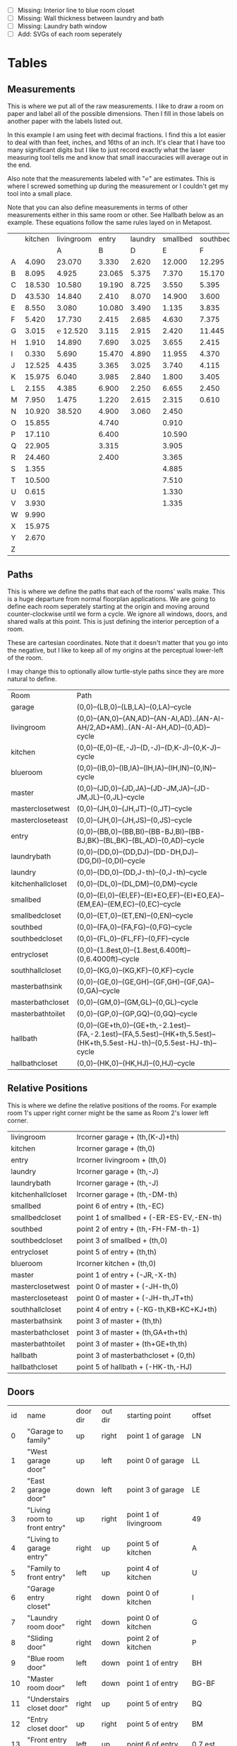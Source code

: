 


- [ ] Missing: Interior line to blue room closet
- [ ] Missing: Wall thickness between laundry and bath
- [ ] Missing: Laundry bath window
- [ ] Add: SVGs of each room seperately  

* Tables
** Measurements

This is where we put all of the raw measurements. I like to draw a
room on paper and label all of the possible dimensions. Then I fill
in those labels on another paper with the labels listed out.

In this example I am using feet with decimal fractions. I find this a
lot easier to deal with than feet, inches, and 16ths of an inch. It's
clear that I have too many significant digits but I like to just
record exactly what the laser measuring tool tells me and know that
small inaccuracies will average out in the end.

Also note that the measurements labeled with "℮" are estimates. This
is where I screwed something up during the measurement or I couldn't
get my tool into a small place.

Note that you can also define measurements in terms of other
measurements either in this same room or other. See Hallbath
below as an example. These equations follow the same rules
layed on in Metapost.

#+name: Measurements
|   | kitchen | livingroom |  entry | laundry | smallbed | southbed | master | masterbath | hallbath | blueroom | southhall | garage | recroom | trollroom | chimneyroom | garageattic |
|   |         |          A |      B |       D |        E |        F |      J |          G |        H |        I |         K |      L | M       | P         | N           | O           |
| A |   4.090 |     23.070 |  3.330 |   2.620 |   12.000 |   12.295 | 12.435 |      3.095 |   12.290 |   15.985 |     4.955 | 27.415 |         |           |             |             |
| B |   8.095 |      4.925 | 23.065 |   5.375 |    7.370 |   15.170 |  4.315 |     ℮ 4/12 |    7.110 |   10.990 |     1.030 | 26.160 |         |           |             |             |
| C |  18.530 |     10.580 | 19.190 |   8.725 |    3.550 |    5.395 |  4.960 |      2.415 |    9.325 |    1.535 |     2.415 |  4.040 |         |           |             |             |
| D |  43.530 |     14.840 |  2.410 |   8.070 |   14.900 |    3.600 | 16.500 |     ℮ 4/12 |    4.815 |    1.520 |     1.215 |  1.305 |         |           |             |             |
| E |   8.550 |      3.080 | 10.080 |   3.490 |    1.135 |    3.835 | 19.405 |      6.920 |    3.170 |    2.950 |     1.915 |  3.955 |         |           |             |             |
| F |   5.420 |     17.730 |  2.415 |   2.685 |    4.630 |    7.375 |  1.490 |      2.420 |    3.095 |    0.990 |     2.495 | 13.115 |         |           |             |             |
| G |   3.015 |   ℮ 12.520 |  3.115 |   2.915 |    2.420 |   11.445 |  4.805 |      2.075 |    1.270 |    0.565 |     1.595 | 13.085 |         |           |             |             |
| H |   1.910 |     14.890 |  7.690 |   3.025 |    3.655 |    2.415 |  2.450 |      9.005 |    2.925 |    7.455 |           |        |         |           |             |             |
| I |   0.330 |      5.690 | 15.470 |   4.890 |   11.955 |    4.370 |  1.040 |      4.465 |    2.260 |    5.895 |           |  3.380 |         |           |             |             |
| J |  12.525 |      4.435 |  3.365 |   3.025 |    3.740 |    4.115 |  2.340 |      0.790 |    2.010 |    7.025 |     0.555 |  3.380 |         |           |             |             |
| K |  15.975 |      6.040 |  3.985 |   2.840 |    1.800 |    3.405 |  0.825 |      1.245 |    2.530 |    0.560 |           |  3.640 |         |           |             |             |
| L |   2.155 |      4.385 |  6.900 |   2.250 |    6.655 |    2.450 | 15.975 |      5.440 |          |    0.565 |     0.590 |  3.780 |         |           |             |             |
| M |   7.950 |      1.475 |  1.220 |   2.615 |    2.315 |    0.610 | 12.690 |      2.000 |          |    2.485 |     9.420 | 12.180 |         |           |             |             |
| N |  10.920 |     38.520 |  4.900 |   3.060 |    2.450 |          |  6.715 |     12.235 |    0.745 |   13.260 |           |  0.570 |         |           |             |             |
| O |  15.855 |            |  4.740 |         |    0.910 |          |  0.785 |      3.020 |    1.915 |          |           |  2.670 |         |           |             |             |
| P |  17.110 |            |  6.400 |         |   10.590 |          | ℮ 4/12 |      4.880 |          |          |           |  5.395 |         |           |             |             |
| Q |  22.905 |            |  3.315 |         |    3.905 |          | ℮ 8/12 |      6.830 |    2.425 |          |           | 15.485 |         |           |             |             |
| R |  24.460 |            |  2.400 |         |    3.365 |          |  3.785 |      0.825 |    6.240 |          |           |  2.850 |         |           |             |             |
| S |   1.355 |            |        |         |    4.885 |          |  7.560 |      3.700 | HT-HE-HI |          |           |  2.600 |         |           |             |             |
| T |  10.500 |            |        |         |    7.510 |          |  8.005 |     ℮ 4/12 | HF+HH+HG |          |           |        |         |           |             |             |
| U |   0.615 |            |        |         |    1.330 |          |        |      5.010 |          |          |           |        |         |           |             |             |
| V |   3.930 |            |        |         |    1.335 |          |        |            |          |          |           |        |         |           |             |             |
| W |   9.990 |            |        |         |          |          |        |            |          |          |           |        |         |           |             |             |
| X |  15.975 |            |        |         |          |          |        |            |          |          |           |        |         |           |             |             |
| Y |   2.670 |            |        |         |          |          |        |            |          |          |           |        |         |           |             |             |
| Z |         |            |        |         |          |          |        |            |          |          |           |        |         |           |             |             |

** Paths

This is where we define the paths that each of the rooms' walls make.
This is a huge departure from normal floorplan applications. We are
going to define each room seperately starting at the origin and moving
around counter-clockwise until we form a cycle. We ignore all windows,
doors, and shared walls at this point. This is just defining the
interior perception of a room.

These are cartesian coordinates. Note that it doesn't matter that you
go into the negative, but I like to keep all of my origins at the
perceptual lower-left of the room.

I may change this to optionally allow turtle-style paths since they
are more natural to define.

#+name: Paths
| Room              | Path                                                                                                                        |
| garage            | (0,0)--(LB,0)--(LB,LA)--(0,LA)--cycle                                                                                       |
| livingroom        | (0,0)--(AN,0)--(AN,AD)--(AN-AI,AD)..(AN-AI-AH/2,AD+AM)..(AN-AI-AH,AD)--(0,AD)--cycle                                        |
| kitchen           | (0,0)--(E,0)--(E,-J)--(D,-J)--(D,K-J)--(0,K-J)--cycle                                                                       |
| blueroom          | (0,0)--(IB,0)--(IB,IA)--(IH,IA)--(IH,IN)--(0,IN)--cycle                                                                     |
| master            | (0,0)--(JD,0)--(JD,JA)--(JD-JM,JA)--(JD-JM,JL)--(0,JL)--cycle                                                               |
| masterclosetwest  | (0,0)--(JH,0)--(JH,JT)--(0,JT)--cycle                                                                                       |
| mastercloseteast  | (0,0)--(JH,0)--(JH,JS)--(0,JS)--cycle                                                                                       |
| entry             | (0,0)--(BB,0)--(BB,BI)--(BB-BJ,BI)--(BB-BJ,BK)--(BL,BK)--(BL,AD)--(0,AD)--cycle                                             |
| laundrybath       | (0,0)--(DD,0)--(DD,DJ)--(DD-DH,DJ)--(DG,DI)--(0,DI)--cycle                                                                  |
| laundry           | (0,0)--(DD,0)--(DD,J-th)--(0,J-th)--cycle                                                                                   |
| kitchenhallcloset | (0,0)--(DL,0)--(DL,DM)--(0,DM)--cycle                                                                                       |
| smallbed          | (0,0)--(EI,0)--(EI,EF)--(EI+EO,EF)--(EI+EO,EA)--(EM,EA)--(EM,EC)--(0,EC)--cycle                                             |
| smallbedcloset    | (0,0)--(ET,0)--(ET,EN)--(0,EN)--cycle                                                                                       |
| southbed          | (0,0)--(FA,0)--(FA,FG)--(0,FG)--cycle                                                                                       |
| southbedcloset    | (0,0)--(FL,0)--(FL,FF)--(0,FF)--cycle                                                                                       |
| entrycloset       | (0,0)--(1.8est,0)--(1.8est,6.400ft)--(0,6.4000ft)--cycle                                                                    |
| southhallcloset   | (0,0)--(KG,0)--(KG,KF)--(0,KF)--cycle                                                                                       |
| masterbathsink    | (0,0)--(GE,0)--(GE,GH)--(GF,GH)--(GF,GA)--(0,GA)--cycle                                                                     |
| masterbathcloset  | (0,0)--(GM,0)--(GM,GL)--(0,GL)--cycle                                                                                       |
| masterbathtoilet  | (0,0)--(GP,0)--(GP,GQ)--(0,GQ)--cycle                                                                                       |
| hallbath          | (0,0)--(GE+th,0)--(GE+th,-2.1est)--(FA,-2.1est)--(FA,5.5est)--(HK+th,5.5est)--(HK+th,5.5est-HJ-th)--(0,5.5est-HJ-th)--cycle |
| hallbathcloset    | (0,0)--(HK,0)--(HK,HJ)--(0,HJ)--cycle                                                                                       |

** Relative Positions

This is where we define the relative positions of the rooms. For
example room 1's upper right corner might be the same as Room 2's
lower left corner.

#+name: Positions
| livingroom        | lrcorner garage + (th,(K-J)+th)                                       |
| kitchen           | lrcorner garage + (th,0)                                              |
| entry             | lrcorner livingroom + (th,0)                                          |
| laundry           | lrcorner garage + (th,-J)                                             |
| laundrybath       | lrcorner garage + (th,-J)                                             |
| kitchenhallcloset | lrcorner garage + (th,-DM-th)                                         |
| smallbed          | point 6 of entry + (th,-EC)                                           |
| smallbedcloset    | point 1 of smallbed + (-ER-ES-EV,-EN-th)                              |
| southbed          | point 2 of entry + (th,-FH-FM-th-1)                                   |
| southbedcloset    | point 3 of smallbed + (th,0)                                          |
| entrycloset       | point 5 of entry + (th,th)                                            |
| blueroom          | lrcorner kitchen + (th,0)                                             |
| master            | point 1 of entry + (-JR,-X-th)                                        |
| masterclosetwest  | point 0 of master + (-JH-th,0)                                        |
| mastercloseteast  | point 0 of master + (-JH-th,JT+th)                                    |
| southhallcloset   | point 4 of entry + (-KG-th,KB+KC+KJ+th)                               |
| masterbathsink    | point 3 of master + (th,th)                                           |
| masterbathcloset  | point 3 of master + (th,GA+th+th)                                     |
| masterbathtoilet  | point 3 of master + (th+GE+th,th)                                     |
| hallbath          | point 3 of masterbathcloset + (0,th)                                  |
| hallbathcloset    | point 5 of hallbath + (-HK-th,-HJ)                                    |

** Doors

#+name: Doors
| id | name                         | door dir | out dir | starting point              | offset      | width        |
|  0 | "Garage to family"           | up       | right   | point 1 of garage           | LN          | LO           |
|  1 | "West garage door"           | up       | left    | point 0 of garage           | LL          | LF-LL        |
|  2 | "East garage door"           | down     | left    | point 3 of garage           | LE          | LG-LE        |
|  3 | "Living room to front entry" | up       | right   | point 1 of livingroom       | 49          | 72           |
|  4 | "Living to garage entry"     | right    | up      | point 5 of kitchen          | A           | B-A          |
|  5 | "Family to front entry"      | left     | up      | point 4 of kitchen          | U           | V-U          |
|  6 | "Garage entry closet"        | right    | down    | point 0 of kitchen          | I           | H-I          |
|  7 | "Laundry room door"          | right    | down    | point 0 of kitchen          | G           | F-G          |
|  8 | "Sliding door"               | right    | down    | point 2 of kitchen          | P           | Q-P          |
|  9 | "Blue room door"             | left     | down    | point 1 of entry            | BH          | BD           |
| 10 | "Master room door"           | left     | down    | point 1 of entry            | BG-BF       | BF           |
| 11 | "Understairs closet door"    | right    | up      | point 5 of entry            | BQ          | BR           |
| 12 | "Entry closet door"          | up       | right   | point 5 of entry            | BM          | BN           |
| 13 | "Front entry door"           | left     | up      | point 6 of entry            | 0.7 est     | 5.5 est      |
| 14 | "Door to south bedroom"      | up       | left    | point 0 of southbed         | FM          | FH           |
| 15 | "Door to small bedroom"      | up       | right   | point 1 of smallbed         | EE          | EG           |
| 16 | "Small room closet"          | left     | down    | point 1 of smallbed         | ER          | ES           |
| 17 | "Master bath door"           | up       | right   | point 3 of master           | JO          | JL-JA-JO-JP  |
| 18 | "Master closet door 1"       | up       | left    | point 0 of master           | JI          | JT-JI-(JJ/2) |
| 19 | "Master closet door 2"       | down     | left    | point 5 of master           | JK          | JS-JK-(JJ/2) |
| 20 | "Blue room closet door"      | right    | up      | point 5 of blueroom         | IG          | II           |
| 21 | "South hall closet door"     | up       | left    | point 4 of entry            | KB+KC+KD    | KE           |
| 22 | "Attic door"                 | up       | left    | point 4 of entry            | KB          | KC           |
| 23 | "Master bath door to toilet" | up       | right   | point 1 of masterbathsink   | GG          | GQ-GO-GG     |
| 24 | "Master bath closet door"    | up       | right   | point 1 of masterbathcloset | GK          | GL-GJ-GK     |
| 25 | "Hall bath closet door"      | left     | down    | point 1 of hallbathcloset   | HN-th       | HO           |
| 26 | "South bed closet door"      | up       | right   | point 1 of southbedcloset   | 1 est       | 5 est        |
| 27 | "Garage side door"           | left     | down    | point 1 of garage           | LR          | LS           |
| 28 | "Laundry to outside door"    | up       | left    | point 0 of laundry          | DI+th+.5est | DE-1est      |
| 29 | "South hall bath door"       | down     | left    | point 7 of hallbath         | .25est      | 2.5est       |
** Windows

#+name: Windows
| id | name                         | window dir | out dir | starting point              | offset | width    |
|  0 | "Window over sink"           | right      | down    | point 2 of kitchen          | L      | M-L      |
|  1 | "Family room picture window" | right      | down    | point 2 of kitchen          | N      | O-N      |
|  2 | "Family room big window"     | left       | down    | point 3 of kitchen          | S      | T-S      |
|  4 |                              | right      | up      | point 6 of livingroom       | AE     | AF-AG    |
|  5 |                              | up         | right   | point 1 of southbed         | FI     | FK       |
|  6 |                              | left       | up      | point 2 of southbed         | FD     | FE       |
|  7 |                              | left       | up      | point 4 of smallbed         | EH     | EP-EH-EQ |
|  8 |                              | down       | left    | point 5 of smallbed         | EJ     | EL-EJ    |
|  9 |                              | left       | down    | point 1 of master           | JF     | JD-JG-JF |
| 10 |                              | up         | right   | point 1 of master           | JC     | JA-JB-JC |
| 11 |                              | up         | right   | point 1 of masterbathtoilet | GR     | GS-GR    |
| 12 |                              | up         | right   | point 3 of hallbath         | HF     | HH       |
| 13 |                              | right      | up      | point 3 of garage           | LL     | LI       |
| 14 |                              | left       | up      | point 2 of garage           | LK     | LJ       |
| 15 |                              | right      | down    | point 0 of blueroom         | ID     | IB-IC-ID |

** Dimension Lines

#+name: DimensionLines
| label | path                                                             | offset  |
|       | (point 0 of door[1])--(point 0 of garage)                        | (5,0)   |
|       | (point 0 of door[2])--(point 3 of garage)                        | (10,0)  |
|       | (point 1 of door[1])--(point 1 of door[2])                       | (5,0)   |
|       | (point 0 of door[4])--(point 1 of door[4])                       | (0,-5)  |
|       | (point 0 of garage)--(point 3 of garage)                         | (20,0)  |
|       | (point 2 of garage)--(point 3 of garage)                         | (0,-20) |
|       | (point 5 of kitchen)--(point 4 of kitchen)                       | (0,-15) |
|       | (point 5 of kitchen)--(point 0 of door[4])                       | (0,-8)  |
|       | (point 5 of kitchen)--((point 5 of kitchen) + (C,0))             | (0,-11) |
|       | (point 0 of kitchen)--(point 1 of kitchen)                       | (0,8)   |
|       | (point 1 of kitchen)--(point 2 of kitchen)                       | (7,0)   |
|       | (point 3 of kitchen)--(point 4 of kitchen)                       | (-9,0)  |
|       | (point 3 of kitchen)--(point 4 of kitchen)                       | (-9,0)  |
|       | (point 0 of kitchen)--(point 5 of kitchen)                       | (15,0)  |
|       | (point 2 of kitchen)--(point 0 of window[0])                     | (0,5)   |
|       | (point 0 of window[0])--(point 1 of window[0])                   | (0,5)   |
|       | (point 0 of window[1])--(point 1 of window[1])                   | (0,5)   |
|       | (point 0 of window[2])--(point 1 of window[2])                   | (0,5)   |
|       | (point 0 of door[8])--(point 1 of door[8])                       | (0,5)   |
|       | (point 1 of window[1])--(point 0 of door[8])                     | (0,5)   |
|       | (point 1 of window[0])--(point 0 of window[1])                   | (0,5)   |
|       | (point 1 of window[2])--(point 1 of door[8])                     | (0,5)   |
|       | (point 0 of livingroom)--(point 6 of livingroom)                 | (10,0)  |
|       | (point 6 of livingroom)--(point 2 of livingroom)                 | (0,-15) |
|       | (point 6 of livingroom)--((point 6 of livingroom)+(AE,0))        | (0,-20) |
|       | (point 6 of livingroom)--((point 6 of livingroom)+(AF,0))        | (0,-25) |
|       | (point 2 of livingroom)--((point 2 of livingroom)-(AI,0))        | (0,-25) |
|       | (point 2 of livingroom)--((point 2 of livingroom)-(0,AJ))        | (15,0)  |
|       | (point 1 of livingroom)--((point 1 of livingroom)+(0,AL))        | (-7,0)  |
|       | (point 4 of livingroom)--(point 4 of livingroom + (0,-AM))       | (9,0)   |
|       | (point 0 of entry)--(point 1 of entry)                           | (0,25)  |
|       | (point 7 of entry)--(point 6 of entry)                           | (0,-15) |
|       | (point 0 of door[5])--(point 1 of door[5])                       | (0,9)   |
|       | (point 0 of door[9])--(point 1 of door[9])                       | (0,4)   |
|       | (point 0 of door[10])--(point 1 of door[10])                     | (0,4)   |
|       | (point 6 of entry)--(point 6 of entry + (0,-BO))                 | (-9,0)  |
|       | (point 5 of entry)--(point 5 of entry + (0,-BK))                 | (0,0)   |
|       | (point 5 of entry)--(point 5 of entry + (3.315ft,0))             | (0,-9)  |
|       | (point 5 of entry + (0,1.220ft))--(point 5 of entry + (0,-BK))   | (-9,0)  |
|       | (point 0 of door[11])--(point 1 of door[11])                     | (0,4)   |
|       | (point 4 of entry)--(point 4 of entry + (3.365ft,0))             | (0,0)   |
|       | (point 1 of entry)--(point 2 of entry)                           | (-9,0)  |
| DL    | (point 0 of kitchenhallcloset)--(point 1 of kitchenhallcloset)   | (0,9)   |
| DM    | (point 0 of kitchenhallcloset)--(point 3 of kitchenhallcloset)   | (9,0)   |
| EI    | (point 0 of smallbed)--(point 1 of smallbed)                     | (0,9)   |
|       | (point 4 of smallbed)--(point 5 of smallbed)                     | (0,-9)  |
|       | (point 3 of smallbed)--(point 4 of smallbed)                     | (-9,0)  |
| EM    | (point 6 of smallbed)--(point 7 of smallbed)                     | (0,-9)  |
| EA    | (point 5 of smallbed)--(point 5 of smallbed + (0,-EA))           | (9,0)   |
| FA    | (point 0 of southbed)--(point 1 of southbed)                     | (0,9)   |
| FG    | (point 1 of southbed)--(point 2 of southbed)                     | (-9,0)  |
|       | (point 0 of blueroom)--(point 1 of blueroom)                     | (0,9)   |
|       | (point 1 of blueroom)--(point 2 of blueroom)                     | (-9,0)  |
|       | (point 2 of blueroom)--(point 3 of blueroom)                     | (0,-9)  |
|       | (point 3 of blueroom)--(point 4 of blueroom)                     | (9,0)   |
|       | (point 0 of master)--(point 1 of master)                         | (0,9)   |
|       | (point 1 of master)--(point 2 of master)                         | (-9,0)  |
|       | (point 4 of master)--(point 5 of master)                         | (0,-9)  |
|       | (point 0 of master)--(point 5 of master)                         | (9,0)   |
|       | (point 3 of master)--(point 4 of master)                         | (-9,0)  |
|       | (point 0 of entrycloset)--(point 3 of entrycloset)               | (9,0)   |
|       | (point 0 of laundry + (0,DI+th))--(point 3 of laundry + (0,-DN)) | (9,0)   |
|       | (point 4 of laundrybath)--(point 5 of laundrybath)               | (0,15)  |
|       | (point 2 of laundrybath)--(point 3 of laundrybath)               | (0,15)  |
|       | (point 1 of laundrybath)--(point 2 of laundrybath)               | (-9,0)  |
|       | (point 0 of laundrybath)--(point 5 of laundrybath)               | (9,0)   |
|       | (point 0 of laundrybath)--(point 1 of laundrybath)               | (0,9)   |
|       | (point 2 of laundrybath + (0,th))--(point 2 of laundry)          | (-9,0)  |
|       | (point 2 of laundry)--(point 2 of laundry + (-DB,0))             | (0,-9)  |
|       | (point 1 of masterbathtoilet)--(point 2 of masterbathtoilet)     | (-9,0)  |
|       | (point 0 of masterbathtoilet)--(point 1 of masterbathtoilet)     | (0,9)   |
|       | (point 0 of masterbathsink)--(point 1 of masterbathsink)         | (0,9)   |
|       | (point 1 of masterbathsink)--(point 2 of masterbathsink)         | (-9,0)  |
|       | (point 2 of masterbathsink)--(point 3 of masterbathsink)         | (0,-9)  |
|       | (point 3 of masterbathsink)--(point 4 of masterbathsink)         | (9,0)   |
|       | (point 4 of masterbathsink)--(point 5 of masterbathsink)         | (0,-5)  |
|       | (point 0 of masterbathcloset)--(point 1 of masterbathcloset)     | (0,9)   |
|       | (point 1 of masterbathcloset)--(point 2 of masterbathcloset)     | (-9,0)  |
|       | (point 3 of hallbath)--(point 4 of hallbath)                     | (-9,0)  |
|       | (point 1 of hallbath)--(point 2 of hallbath)                     | (9,0)   |
|       | (point 0 of hallbath)--(point 1 of hallbath)                     | (0,5)   |
|       | (point 5 of hallbath)--(point 6 of hallbath)                     | (40,0)  |
|       | (point 0 of hallbathcloset)--(point 3 of hallbathcloset)         | (9,0)   |
|       | (point 0 of hallbathcloset)--(point 1 of hallbathcloset)         | (0,5)   |

* Python

It would probably be more natural to use a templating engine like
jinja instead of raw python.

** Define the rooms as Metapost paths

#+name: definerooms
#+begin_src python :var measurements=Measurements :var paths=Paths :var positions=Positions :results output
names = measurements[0][1:]
prefix = dict(zip(names, measurements[1][1:]))
prefix.setdefault('')
data = list(zip(*measurements[2:])) # transpose
suffix, data = data[0], data[1:]
err = lambda e: e.strip('℮') + ' est' if isinstance(e, str) and '℮' in e else f'{e} ft'

for i, d in enumerate(data):
    n = names[i]
    s = suffix[i]
    p = prefix[n]
    # MP is already defined in Metapost so we remove the point, it's not used anyways 
    defs = [f'{p}{k} := {err(v)};' for k, v in zip(suffix, d) if f'{p}{k}' != 'MP']
    print(f'% {n} ({p})')
    print('\n'.join(defs))

paths = paths[1:]

print()
print('path', ', '.join(list(zip(*paths))[0]), ';')
print()
print('\n'.join(f'{k} := {v};' for k, v in paths))
print()
print('\n'.join(f'{k} := {k} shifted ({v});' for k, v in positions))
#+end_src

** Draw the walls, doors, and windows

#+name: drawwalls
#+begin_src python :var paths=Paths :results output
paths = paths[1:]
paths = list(zip(*paths))[0]
print("""
def drawwall (expr p, thickness) =
  pickup pencircle scaled (thickness*2);
  draw p withcolor .8 white;
  unfill p;
  % fill p withcolor background withtransparency ("normal", 1);
enddef;
""")
print('\n'.join((f'drawwall({s}, th);' for s in paths)))
print()
print('pickup pencircle scaled 1bp;')
print('\n'.join((f'draw {s};' for s in paths)))
#+end_src


#+name: drawdoors
#+begin_src python :var doors=Doors :results output
print("""
path door[];
def drawdoor (expr direction, outdirection, start, offset, width, i) =
  pickup pencircle scaled (th+2bp); % 2bp for the width of the interior lines on either side
  door[i] = (direction*offset + start)..(direction*offset+direction*width + start);
  undraw door[i] shifted (outdirection * th/2);
  % Uncomment to show doors
  % pickup pencircle scaled th;
  % draw door[i] shifted (outdirection * th/2) withcolor blue withtransparency ("normal", .3);
enddef;
""")
doors = doors[1:]
for i, name, direction, outdir, start, offset, width in doors:
    print(f'drawdoor({direction}, {outdir}, {start}, {offset}, {width}, {i});');
#+end_src


#+name: drawwindows
#+begin_src python :var windows=Windows :results output
print("""
path window[];

def drawwindowpath (expr p, outdirection) = 
  pickup pencircle scaled (th+2bp); % 2bp for the width of the interior lines on either side
  undraw p shifted (outdirection * th/2);
  pickup pencircle scaled (1bp);
  draw p;
  draw p shifted (outdirection * ((th/2)-.5bp));
  draw p shifted (outdirection * ((th)-1bp));
enddef;

def drawwindow (expr direction, outdirection, start, offset, width, i) =
  window[i] = (direction*offset + start)..(direction*offset+direction*width + start);
  drawwindowpath(window[i], outdirection);
enddef;

""")
windows = windows[1:]
for i, name, direction, outdir, start, offset, width in windows:
    print(f'drawwindow({direction}, {outdir}, {start}, {offset}, {width}, {i});');

print("""
% Extra hand-drawn window path
window[3] := (point 3 of livingroom)..(point 4 of livingroom)..(point 5 of livingroom);
path p;
p := window[3];
pickup pencircle scaled (th+2bp); % 2bp for the width of the interior lines on either side
undraw p shifted (up * th/2);
pickup pencircle scaled (1bp);

draw p;
draw p paralleled ((-th/2)+.5bp);
draw p paralleled ((-th)+1bp);

%draw p shifted (up * ((th/2)-.5bp));
%draw p shifted (up * ((th)-1bp));
""")
#+end_src

#+name: drawdimensions
#+begin_src python :var dims=DimensionLines :results output
print("""
def drawdimension(expr p, offset, name) =
  pickup pencircle scaled .7bp;
  drawdblarrow p shifted offset shortened 1.75bp;
  picture pic;
  l := arclength p;
  if (floor(l mod 12) = 0):
    pic := thelabel("\dim " & decimal(floor(l / 12)) & "' ", point 1/2 of p shifted offset);
  else:
    pic := thelabel("\dim " & decimal(floor(l / 12)) & "'" & decimal(floor(l mod 12)), point 1/2 of p shifted offset);
  fi
  unfill bbox pic;
  draw pic;
enddef;
""")
dims = dims[1:]
for label, p, offset in dims:
    print(f'drawdimension({p}, {offset}, "{label}");');
#+end_src

* Metapost
** Main Metapost picture

#+begin_src tex :tangle house.tex :noweb yes
\definefont[bahnlight][name:bahnschriftlight*default]
\definefont[small][name:bahnschriftlight*default at 8pt]
\definefont[roomname][name:bahnschriftlight*default at 15pt]
\definefont[dim][name:bahnschriftlight*default at 5pt]
\definefont[title][name:bahnschrift*default at 25pt]
                                            
\definepapersize[biggy][width=550mm,height=230mm]
\setuppapersize[biggy]

\starttext
\setuppagenumbering[location=]
\bahnlight
\startMPcode{decimalfun}
  input TEX;
  linecap := butt;
  linejoin := mitered;
  ft = 12bp;  % Let's make a big point (bp) equal to one inch in the plans
  est = 12bp; % Estimated feet are the same, but we mark them so we know they may not be perfect
  th := 0.445est; % Interior wall thickness 
  <<definerooms()>>
  <<drawwalls()>>
  <<drawdoors()>>
  <<drawwindows()>>
  <<fireplacestuff>>
  <<drawdimensions()>>
  <<outsidewalls>>
  <<utilitylabels>>
\stopMPcode
\stoptext
#+end_src

** Inputs for 3D CAD

We'd like to do a 3D model of our house too. Because programs like
OpenSCAD scan extrude 2D drawings from SVGs into the third dimension
we can produce a few drawings and treat them as "slices" in the third
dimensions. For example, we start with just the walls and doors and we
can extrude up until the lowest window elevation, then we extrude up
again until there's another change in layout, etc.

mpost --mem=metafun slice1.mp && open -a Safari slice1.svg

#+name: slice1
#+begin_src metapost :tangle slice1.mp :noweb yes
outputformat := "svg";
outputtemplate:="%j.%{outputformat}";
beginfig(1)
  input TEX;
  linecap := butt;
  linejoin := mitered;
  ft = 12bp;  % Let's make a big point (bp) equal to one inch in the plans
  est = 12bp; % Estimated feet are the same, but we mark them so we know they may not be perfect
  th := 0.445est; % Interior wall thickness 
  <<definerooms()>>
  <<drawwalls()>>
  <<drawdoors()>>
endfig;
end
#+end_src

** Outside walls

We have a few outside walls that are easier to define directly in
metapost here.

#+name: outsidewalls
#+begin_src metapost
pickup pencircle scaled (th);
draw (-th/2,th)--(-th/2,-3.965ft) withcolor .8 white;
#+end_src

** Utility Labels

Label the locations of the water and electrical service entrances and
electrican panel, etc.

#+name: utilitylabels
#+begin_src metapost
dotlabel.lft(btex \dim water service entrance etex, (LB-0.4ft,LQ));
dotlabel.lft(btex \dim electrical panel etex, (LB-0.4ft,LP));
dotlabel.rt(btex \dim electrical service entrance etex, (7.315ft,-.7ft));
dotlabel.rt(btex \dim proposed thermostat location etex, (point 4 of kitchen shifted (-6ft,-.5ft)));
#+end_src

** Fireplace Stuff

#+name: fireplacestuff
#+begin_src metapost
path chimney;
chimney := (0,0)--(D-W-C,0)--(D-W-C,Y)--(0,Y)--cycle;
chimney := chimney shifted (lrcorner garage + (th, 0)) shifted (C,K-J-Y);
fill chimney withpen pencircle scaled .7bp withcolor .7 white;
draw chimney withpen pencircle scaled 1bp withcolor black;
path hearth;
hearth := (0,0)--(AB,0)--(AB,2)--(0,2)--cycle;
hearth := hearth shifted (point 0 of livingroom) shifted (AA,0);
fill hearth withpen pencircle scaled .7bp withcolor .7 white;
draw hearth withpen pencircle scaled 1bp withcolor black;
#+end_src

** Org Babel Stuff

(fset 'compile-house
   (kmacro-lambda-form [?\C- ?\C-s ?# ?+ ?n ?a ?m ?e ?: ?  ?c ?o ?m ?p ?i ?l ?e ?\C-a down down ?\C-c ?\C-c ?\C-x ?\C-x ?\C- ] 0 "%d"))
(global-set-key (kbd "<f5>") 'compile-house)

#+name: compile
#+begin_src elisp
(org-babel-tangle)
(org-sbe runcontext)
#+end_src

#+RESULTS: compile
#+begin_example
resolvers       | formats | executing runner 'run luatex format': /usr/local/texlive/2022/bin/universal-darwin/luatex --jobname="house" --fmt=/Users/guido/Library/texlive/2022/texmf-var/luatex-cache/context/a86c089b384a3076dc514ba966a1fac9/formats/luatex/cont-en.fmt --lua=/Users/guido/Library/texlive/2022/texmf-var/luatex-cache/context/a86c089b384a3076dc514ba966a1fac9/formats/luatex/cont-en.lui cont-yes.mkiv --c:currentrun=1 --c:fulljobname="./house.tex" --c:input="./house.tex" --c:kindofrun=1 --c:maxnofruns=9 --c:texmfbinpath="/usr/local/texlive/2022/bin/universal-darwin"
This is LuaTeX, Version 1.15.0 (TeX Live 2022) 
 system commands enabled.
open source     > level 1, order 1, name '/usr/local/texlive/2022/texmf-dist/tex/context/base/mkiv/cont-yes.mkiv'
system          > 
system          > ConTeXt  ver: 2021.03.05 19:11 MKIV  fmt: 2022.9.22  int: english/english
system          > 
system          > 'cont-new.mkiv' loaded
open source     > level 2, order 2, name '/usr/local/texlive/2022/texmf-dist/tex/context/base/mkiv/cont-new.mkiv'
system          > beware: some patches loaded from cont-new.mkiv
close source    > level 2, order 2, name '/usr/local/texlive/2022/texmf-dist/tex/context/base/mkiv/cont-new.mkiv'
system          > files > jobname 'house', input './house', result 'house'
fonts           > latin modern fonts are not preloaded
languages       > language 'en' is active
open source     > level 2, order 3, name '/Users/guido/Dropbox/Repositories/Experiments/2023-01-10.wildwood-floor-plan/public/wildwood/house.tex'
fonts           > preloading latin modern fonts (second stage)
fonts           > 'fallback modern-designsize rm 12pt' is loaded
metapost        > initializing instance 'decimalfun:1' using format 'metafun' and method 'decimal'
metapost        > loading 'metafun' as '/usr/local/texlive/2022/texmf-dist/metapost/context/base/mpiv/metafun.mpiv' using method 'decimal'
metapost        > initializing number mode 'decimal'
metapost        > use 'textext(.....)' instead of 'btex ..... etex'
backend         > xmp > using file '/usr/local/texlive/2022/texmf-dist/tex/context/base/mkiv/lpdf-pdx.xml'
pages           > flushing realpage 1, userpage 1, subpage 1
close source    > level 2, order 3, name '/Users/guido/Dropbox/Repositories/Experiments/2023-01-10.wildwood-floor-plan/public/wildwood/house.tex'
close source    > level 1, order 3, name '/usr/local/texlive/2022/texmf-dist/tex/context/base/mkiv/cont-yes.mkiv'

mkiv lua stats  > used config file: selfautoparent:/texmfcnf.lua;selfautoparent:/texmf-dist/web2c/texmfcnf.lua
mkiv lua stats  > used cache path: readable+writable: '/Users/guido/Library/texlive/2022/texmf-var/luatex-cache/context/a86c089b384a3076dc514ba966a1fac9'
mkiv lua stats  > resource resolver: loadtime 0.057 seconds, 0 scans with scantime 0.000 seconds, 0 shared scans, 32 found files, scanned paths: <none>
mkiv lua stats  > stored bytecode data: 454 modules (0.147 sec), 96 tables (0.006 sec), 550 chunks (0.153 sec)
mkiv lua stats  > traced context: maxstack: 1423, freed: 3, unreachable: 1420
mkiv lua stats  > cleaned up reserved nodes: 60 nodes, 10 lists of 442
mkiv lua stats  > node memory usage: 11 attribute, 4 attribute_list, 1 glue, 51 glue_spec, 3 kern, 2 penalty, 2 temp, 2 user_defined
mkiv lua stats  > node list callback tasks: 8 unique task lists, 7 instances (re)created, 193 calls
mkiv lua stats  > driver time: 0.047 seconds 
mkiv lua stats  > used backend: pdf (backend for directly generating pdf output)
mkiv lua stats  > jobdata time: 0.000 seconds saving, 0.000 seconds loading
mkiv lua stats  > callbacks: internal: 565, file: 824, direct: 2, late: 0, function 2184, total: 3575 (3575 per page)
mkiv lua stats  > randomizer: resumed with value 0.39433193765581
mkiv lua stats  > result saved in file: house.pdf, compresslevel 3, objectcompresslevel 1
mkiv lua stats  > loaded patterns: en::1, load time: 0.000
mkiv lua stats  > loaded fonts: 3 files: bahnschrift.ttf, latinmodern-math.otf, lmroman12-regular.otf
mkiv lua stats  > font engine: otf 3.113, afm 1.513, tfm 1.000, 9 instances, 4 shared in backend, 3 common vectors, 1 common hashes, load time 0.128 seconds 
mkiv lua stats  > metapost: 0.351 seconds, loading: 0.062, execution: 0.351, n: 3, average: 0.255, instances: 1, luacalls: 98, memory: 2.940 M
mkiv lua stats  > used platform: osx-64, type: unix, binary subtree: bin
mkiv lua stats  > used engine: luatex version: 1.15, functionality level: 7509, banner: this is luatex, version 1.15.0 (tex live 2022)
mkiv lua stats  > used hash slots: 46517 of 65536 + 200000
mkiv lua stats  > lua properties: engine: lua 5.3, used memory: 162 MB, ctx: 163 MB, max: unknown MB, hash chars: min(64,40), symbol mask: utf (τεχ)
mkiv lua stats  > runtime: 0.784 seconds, 1 processed pages, 1 shipped pages, 1.276 pages/second
system          | total runtime: 0.993 seconds
#+end_example

#+name: runcontext
#+begin_src sh :results output
context house.tex && open house.pdf
#+end_src
